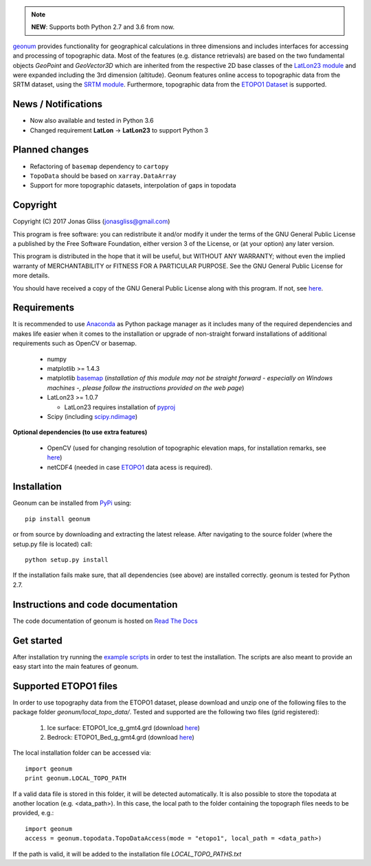 .. note:: **NEW**: Supports both Python 2.7 and 3.6 from now.

`geonum <https://github.com/jgliss/geonum>`__ provides functionality for geographical calculations in three dimensions and includes interfaces for accessing and processing of topographic data. Most of the features (e.g. distance retrievals) are based on the two fundamental objects *GeoPoint* and *GeoVector3D* which are inherited from the respective 2D base classes of the `LatLon23 module <https://pypi.org/project/LatLon23>`_ and were expanded including the 3rd dimension (altitude).
Geonum features online access to topographic data from the SRTM dataset, using the
`SRTM module <https://pypi.python.org/pypi/SRTM.py/>`_. Furthermore, topographic data from the `ETOPO1 Dataset <https://www.ngdc.noaa.gov/mgg/global/global.html>`_ is supported.

News / Notifications
====================

- Now also available and tested in Python 3.6
- Changed requirement **LatLon** -> **LatLon23** to support Python 3

Planned changes
===============

- Refactoring of ``basemap`` dependency to ``cartopy``
- ``TopoData`` should be based on ``xarray.DataArray``
- Support for more topographic datasets, interpolation of gaps in topodata

Copyright
=========

Copyright (C) 2017 Jonas Gliss (jonasgliss@gmail.com)

This program is free software: you can redistribute it and/or modify it under the terms of the GNU General Public License a published by the Free Software Foundation, either version 3 of the License, or (at your option) any later version.

This program is distributed in the hope that it will be useful, but WITHOUT ANY WARRANTY; without even the implied warranty of MERCHANTABILITY or FITNESS FOR A PARTICULAR PURPOSE. See the GNU General Public License for more details.

You should have received a copy of the GNU General Public License along with this program. If not, see `here <http://www.gnu.org/licenses/>`__.

Requirements
============

It is recommended to use `Anaconda <https://www.continuum.io/downloads>`_ as Python package manager as it includes many of the required dependencies and makes life easier when it comes to the installation or upgrade of non-straight forward installations of additional requirements such as OpenCV or basemap.

  - numpy
  - matplotlib >= 1.4.3
  - matplotlib `basemap <https://pypi.python.org/pypi/basemap/1.0.7>`_ (*installation of this module may not be straight forward - especially on Windows machines -, please follow the instructions provided on the web page*)
  - LatLon23 >= 1.0.7

    - LatLon23 requires installation of `pyproj <https://pypi.python.org/pypi/pyproj/>`_

  - Scipy (including `scipy.ndimage <https://docs.scipy.org/doc/scipy-0.18.1/reference/ndimage.html>`_)

**Optional dependencies (to use extra features)**

  - OpenCV (used for changing resolution of topographic elevation maps, for installation remarks, see `here <http://opencv-python-tutroals.readthedocs.io/en/latest/py_tutorials/py_setup/py_setup_in_windows/py_setup_in_windows.html>`_)
  - netCDF4 (needed in case `ETOPO1 <https://www.ngdc.noaa.gov/mgg/global/global.html>`_ data acess is required).

Installation
============

Geonum can be installed from `PyPi <https://pypi.python.org/pypi/geonum>`_ using::

  pip install geonum

or from source by downloading and extracting the latest release. After navigating to the source folder (where the setup.py file is located) call::

  python setup.py install

If the installation fails make sure, that all dependencies (see above) are installed correctly. geonum is tested for Python 2.7.

Instructions and code documentation
===================================

The code documentation of geonum is hosted on `Read The Docs <http://geonum.readthedocs.io/en/latest/index.html>`_

Get started
===========

After installation try running the `example scripts <http://geonum.readthedocs.io/en/latest/examples.html>`_ in order to test the installation. The scripts are also meant to provide an easy start into the main features of geonum.

Supported ETOPO1 files
======================

In order to use topography data from the ETOPO1 dataset, please download and unzip one of the following files to the package folder *geonum/local_topo_data/*.
Tested and supported are the following two files (grid registered):

  1. Ice surface: ETOPO1_Ice_g_gmt4.grd (download `here <https://www.ngdc.noaa.gov/mgg/global/relief/ETOPO1/data/ice_surface/grid_registered/netcdf/ETOPO1_Ice_g_gmt4.grd.gz>`__)
  2. Bedrock: ETOPO1_Bed_g_gmt4.grd (download `here <https://www.ngdc.noaa.gov/mgg/global/relief/ETOPO1/data/bedrock/grid_registered/netcdf/ETOPO1_Bed_g_gmt4.grd.gz>`__)

The local installation folder can be accessed via::

  import geonum
  print geonum.LOCAL_TOPO_PATH

If a valid data file is stored in this folder, it will be detected automatically. It is also possible to store the topodata at another location (e.g. <data_path>). In this case, the local path to the folder containing the topograph files needs to be provided, e.g.::

  import geonum
  access = geonum.topodata.TopoDataAccess(mode = "etopo1", local_path = <data_path>)

If the path is valid, it will be added to the installation file *LOCAL_TOPO_PATHS.txt*

